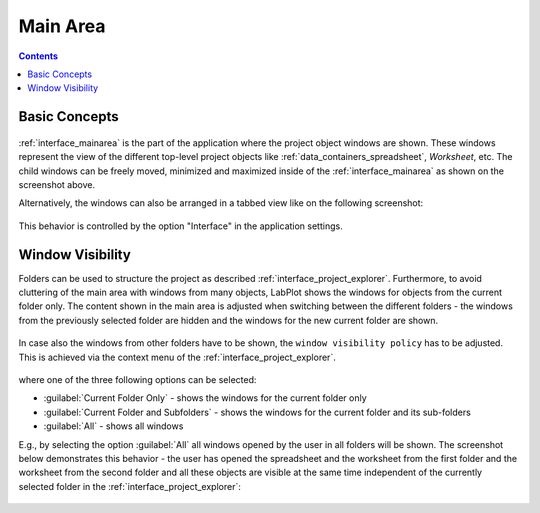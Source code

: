 .. _interface_mainarea:

Main Area
===================

.. contents::


Basic Concepts
-----------------

.. figure:: images/LabPlot_MainWindow_main_area.png
    :alt:
    :align: center
    :width: 650px


:ref:`interface_mainarea` is the part of the application where the project object windows are shown. These windows represent the view of the different top-level project objects like :ref:`data_containers_spreadsheet`, `Worksheet`, etc. The child windows can be freely moved, minimized and maximized inside of the :ref:`interface_mainarea` as shown on the screenshot above.

Alternatively, the windows can also be arranged in a tabbed view like on the following screenshot:

.. figure:: images/LabPlot_MainWindow_main_area_tabbed_interface.png
    :alt:
    :align: center
    :width: 650px


This behavior is controlled by the option "Interface" in the application settings.

Window Visibility
-------------------

Folders can be used to structure the project as described :ref:`interface_project_explorer`. Furthermore, to avoid cluttering of the main area with windows from many objects, LabPlot shows the windows for objects from the current folder only. The content shown in the main area is adjusted when switching between the different folders - the windows from the previously selected folder are hidden and the windows for the new current folder are shown.

.. figure:: images/LabPlot_window_visibility_folder_A.png
    :alt:
    :align: center
    :width: 650px

.. figure:: images/LabPlot_window_visibility_folder_B.png
    :alt:
    :align: center
    :width: 650px

In case also the windows from other folders have to be shown, the ``window visibility policy`` has to be adjusted. This is achieved via the context menu of the :ref:`interface_project_explorer`.

.. figure:: images/LabPlot_window_visibility.png
    :alt:
    :align: center
    :width: 650px

where one of the three following options can be selected:

* :guilabel:`Current Folder Only` - shows the windows for the current folder only
* :guilabel:`Current Folder and Subfolders` - shows the windows for the current folder and its sub-folders
* :guilabel:`All` - shows all windows

E.g., by selecting the option :guilabel:`All` all windows opened by the user in all folders will be shown. The screenshot below demonstrates this behavior - the user has opened the spreadsheet and the worksheet from the first folder and the worksheet from the second folder and all these objects are visible at the same time independent of the currently selected folder in the :ref:`interface_project_explorer`:

.. figure:: images/LabPlot_window_visibility_folder_A_B.png
    :alt:
    :align: center
    :width: 650px


